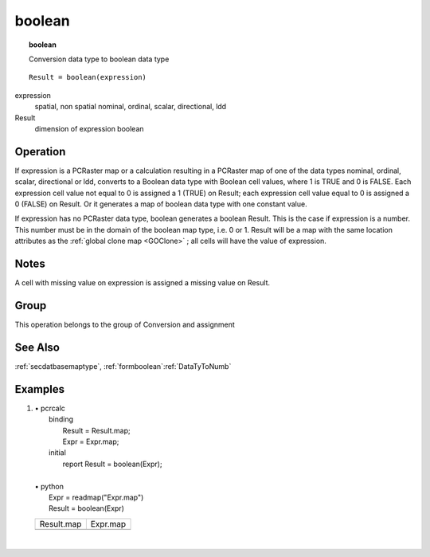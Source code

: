 

.. index::
   single: boolean
.. _boolean:

*******
boolean
*******
.. topic:: boolean

   Conversion data type to boolean data type

::

  Result = boolean(expression)

expression
   spatial, non spatial
   nominal, ordinal, scalar, directional, ldd

Result
   dimension of expression
   boolean

Operation
=========


If expression is a PCRaster map or a calculation resulting in a PCRaster map of one  of the data types nominal, ordinal, scalar, directional or ldd, converts to a Boolean data type with Boolean cell values, where 1 is TRUE and 0 is FALSE. Each expression cell value not equal to 0 is assigned a 1 (TRUE) on Result; each expression cell value equal to 0 is assigned a 0 (FALSE) on Result. Or it generates a map of boolean data type with one constant value. 



If expression has no PCRaster data type, boolean generates a boolean Result. This is the case if expression is a number. This number must be in the domain of the boolean map type, i.e. 0 or 1. Result will be a map with the same location attributes as the :ref:`global clone map <GOClone>` ; all cells will have the value of expression.  

Notes
=====


A cell with missing value on expression is assigned a missing value on Result.  

Group
=====
This operation belongs to the group of  Conversion and assignment 

See Also
========
:ref:`secdatbasemaptype`, :ref:`formboolean`:ref:`DataTyToNumb`

Examples
========
#. 
   | • pcrcalc
   |   binding
   |    Result = Result.map;
   |    Expr = Expr.map;
   |   initial
   |    report Result = boolean(Expr);
   |   
   | • python
   |   Expr = readmap("Expr.map")
   |   Result = boolean(Expr)

   ========================================== ========================================
   Result.map                                 Expr.map                                
   .. image::  ../examples/boolean_Result.png .. image::  ../examples/boolean_Expr.png
   ========================================== ========================================

   | 

